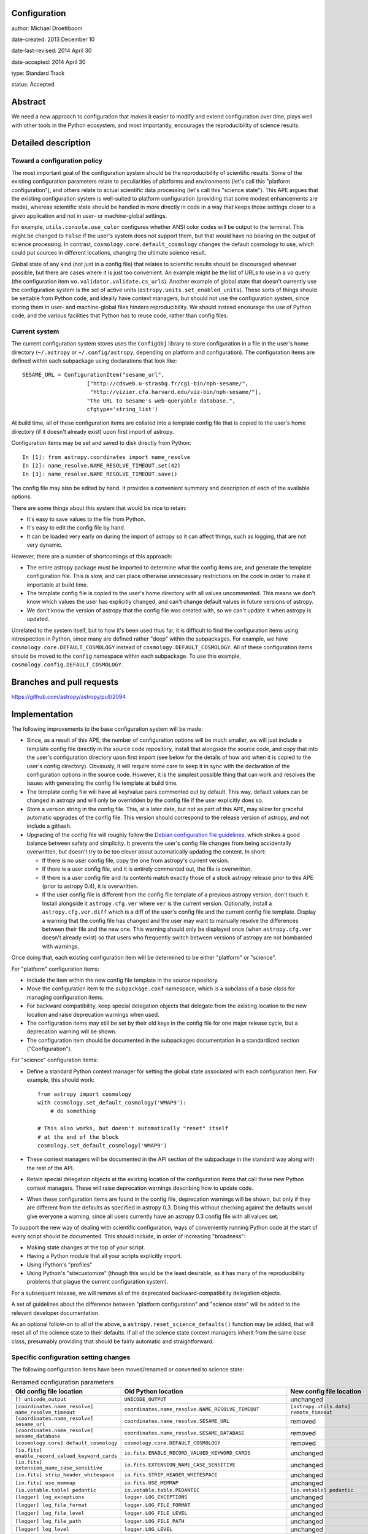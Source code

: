 Configuration
-------------

author: Michael Droettboom

date-created: 2013 December 10

date-last-revised: 2014 April 30

date-accepted: 2014 April 30

type: Standard Track

status: Accepted

Abstract
--------

We need a new approach to configuration that makes it easier to modify
and extend configuration over time, plays well with other tools in the
Python ecosystem, and most importantly, encourages the reproducibility
of science results.

Detailed description
--------------------

Toward a configuration policy
`````````````````````````````

The most important goal of the configuration system should be the
reproducibility of scientific results.  Some of the existing
configuration parameters relate to peculiarities of platforms and
environments (let's call this "platform configuration"), and others
relate to actual scientific data processing (let's call this "science
state").  This APE argues that the existing configuration system is
well-suited to platform configuration (providing that some modest
enhancements are made), whereas scientific state should be handled in
more directly in code in a way that keeps those settings closer to a
given application and not in user- or machine-global settings.

For example, ``utils.console.use_color`` configures whether ANSI color
codes will be output to the terminal.  This might be changed to
``False`` if the user's system does not support them, but that would
have no bearing on the output of science processing.  In contrast,
``cosmology.core.default_cosmology`` changes the default cosmology to
use, which could put sources in different locations, changing the
ultimate science result.

Global state of any kind (not just in a config file) that relates to
scientific results should be discouraged wherever possible, but there
are cases where it is just too convenient.  An example might be the
list of URLs to use in a ``vo`` query (the configuration item
``vo.validator.validate.cs_urls``).  Another example of global state
that doesn't currently use the configuration system is the set of
active units (``astropy.units.set_enabled_units``).  These sorts of
things should be settable from Python code, and ideally have context
managers, but should not use the configuration system, since storing
them in user- and machine-global files hinders reproducibility.  We
should instead encourage the use of Python code, and the various
facilities that Python has to reuse code, rather than config files.

Current system
``````````````

The current configuration system stores uses the ``ConfigObj`` library
to store configuration in a file in the user's home directory
(``~/.astropy`` or ``~/.config/astropy``, depending on platform and
configuration).  The configuration items are defined within each
subpackage using declarations that look like::

    SESAME_URL = ConfigurationItem("sesame_url",
                        ["http://cdsweb.u-strasbg.fr/cgi-bin/nph-sesame/",
                         "http://vizier.cfa.harvard.edu/viz-bin/nph-sesame/"],
                        "The URL to Sesame's web-queryable database.",
                        cfgtype='string_list')

At build time, all of these configuration items are collated into a
template config file that is copied to the user's home directory (if
it doesn't already exist) upon first import of astropy.

Configuration items may be set and saved to disk directly from
Python::

    In [1]: from astropy.coordinates import name_resolve
    In [2]: name_resolve.NAME_RESOLVE_TIMEOUT.set(42)
    In [3]: name_resolve.NAME_RESOLVE_TIMEOUT.save()

The config file may also be edited by hand.  It provides a convenient
summary and description of each of the available options.

There are some things about this system that would be nice to retain:

- It's easy to save values to the file from Python.

- It's easy to edit the config file by hand.

- It can be loaded very early on during the import of astropy so
  it can affect things, such as logging, that are not very
  dynamic.

However, there are a number of shortcomings of this approach:

- The entire astropy package must be imported to determine what
  the config items are, and generate the template configuration
  file.  This is slow, and can place otherwise unnecessary
  restrictions on the code in order to make it importable at build
  time.

- The template config file is copied to the user's home directory
  with all values uncommented.  This means we don't know which
  values the user has explicitly changed, and can't change default
  values in future versions of astropy.

- We don't know the version of astropy that the config file was
  created with, so we can't update it when astropy is updated.

Unrelated to the system itself, but to how it's been used thus far, it
is difficult to find the configuration items using introspection in
Python, since many are defined rather "deep" within the subpackages.
For example, we have ``cosmology.core.DEFAULT_COSMOLOGY`` instead of
``cosmology.DEFAULT_COSMOLOGY``.  All of these configuration items
should be moved to the ``config`` namespace within each subpackage.
To use this example, ``cosmology.config.DEFAULT_COSMOLOGY``.

Branches and pull requests
--------------------------

https://github.com/astropy/astropy/pull/2094

Implementation
--------------

The following improvements to the base configuration system will be
made:

- Since, as a result of this APE, the number of configuration
  options will be much smaller, we will just include a template
  config file directly in the source code repository, install that
  alongside the source code, and copy that into the user's
  configuration directory upon first import (see below for the
  details of how and when it is copied to the user's config
  directory).  Obviously, it will require some care to keep it in
  sync with the declaration of the configuration options in the
  source code.  However, it is the simplest possible thing that
  can work and resolves the issues with generating the config file
  template at build time.

- The template config file will have all key/value pairs commented
  out by default.  This way, default values can be changed in
  astropy and will only be overridden by the config file if the
  user explicitly does so.

- Store a version string in the config file.  This, at a later
  date, but not as part of this APE, may allow for graceful
  automatic upgrades of the config file.  This version should
  correspond to the release version of astropy, and not include a
  githash.

- Upgrading of the config file will roughly follow the `Debian
  configuration file guidelines
  <http://raphaelhertzog.com/2010/09/21/debian-conffile-configuration-file-managed-by-dpkg/>`__,
  which strikes a good balance between safety and simplicity.  It
  prevents the user's config file changes from being accidentally
  overwritten, but doesn't try to be too clever about
  automatically updating the content.  In short:

  - If there is no user config file, copy the one from astropy's
    current version.

  - If there is a user config file, and it is entirely commented
    out, the file is overwritten.

  - If there is a user config file and its contents match exactly
    those of a stock astropy release prior to this APE (prior to
    astropy 0.4), it is overwritten.

  - If the user config file is different from the config file
    template of a previous astropy version, don't touch it.
    Install alongside it ``astropy.cfg.ver`` where ``ver`` is the
    current version.  Optionally, install a
    ``astropy.cfg.ver.diff`` which is a diff of the user's config
    file and the current config file template.  Display a warning
    that the config file has changed and the user may want to
    manually resolve the differences between their file and the
    new one.  This warning should only be displayed once (when
    ``astropy.cfg.ver`` doesn't already exist) so that users who
    frequently switch between versions of astropy are not
    bombarded with warnings.

Once doing that, each existing configuration item will be determined
to be either "platform" or "science".

For "platform" configuration items:

- Include the item within the new config file template in the
  source repository.

- Move the configuration item to the ``subpackage.conf``
  namespace, which is a subclass of a base class for managing
  configuration items.

- For backward compatibility, keep special delegation objects that
  delegate from the existing location to the new location and
  raise deprecation warnings when used.

- The configuration items may still be set by their old keys in
  the config file for one major release cycle, but a deprecation
  warning will be shown.

- The configuration item should be documented in the subpackages
  documentation in a standardized section ("Configuration").

For "science" configuration items:

- Define a standard Python context manager for setting the global
  state associated with each configuration item.  For example,
  this should work::

      from astropy import cosmology
      with cosmology.set_default_cosmology('WMAP9'):
          # do something

      # This also works, but doesn't automatically "reset" itself
      # at the end of the block
      cosmology.set_default_cosmology('WMAP9')

- These context managers will be documented in the API section of
  the subpackage in the standard way along with the rest of the
  API.

- Retain special delegation objects at the existing location of
  the configuration items that call these new Python context
  managers.  These will raise deprecation warnings describing how
  to update code.

- When these configuration items are found in the config file,
  deprecation warnings will be shown, but only if they are
  different from the defaults as specified in astropy 0.3.  Doing
  this without checking against the defaults would give everyone a
  warning, since all users currently have an astropy 0.3 config
  file with all values set.

To support the new way of dealing with scientific configuration, ways
of conveniently running Python code at the start of every script
should be documented.  This should include, in order of increasing
"broadness":

- Making state changes at the top of your script.

- Having a Python module that all your scripts explicitly import.

- Using IPython's "profiles"

- Using Python's "sitecustomize" (though this would be the least
  desirable, as it has many of the reproducibility problems that
  plague the current configuration system).

For a subsequent release, we will remove all of the deprecated
backward-compatibility delegation objects.

A set of guidelines about the difference between "platform
configuration" and "science state" will be added to the relevant
developer documentation.

As an optional follow-on to all of the above, a
``astropy.reset_science_defaults()`` function may be added, that will
reset all of the science state to their defaults.  If all of the
science state context managers inherit from the same base class,
presumably providing that should be fairly automatic and
straightforward.

Specific configuration setting changes
``````````````````````````````````````

The following configuration items have been moved/renamed or converted
to science state:

.. list-table:: Renamed configuration parameters
   :widths: 20 20 20 20
   :header-rows: 1

   * - Old config file location
     - Old Python location
     - New config file location
     - New Python location
   * - ``[] unicode_output``
     - ``UNICODE_OUTPUT``
     - unchanged
     - ``conf.unicode_output``
   * - ``[coordinates.name_resolve] name_resolve_timeout``
     - ``coordinates.name_resolve.NAME_RESOLVE_TIMEOUT``
     - ``[astropy.utils.data] remote_timeout``
     - ``astropy.utils.data.conf.remote_timeout``
   * - ``[coordinates.name_resolve] sesame_url``
     - ``coordinates.name_resolve.SESAME_URL``
     - removed
     - ``coordinates.name_resolve.sesame_url.get/set``
   * - ``[coordinates.name_resolve] sesame_database``
     - ``coordinates.name_resolve.SESAME_DATABASE``
     - removed
     - ``coordinates.name_resolve.sesame_database.get/set``
   * - ``[cosmology.core] default_cosmology``
     - ``cosmology.core.DEFAULT_COSMOLOGY``
     - removed
     - ``cosmology.default_cosmology.get/set``
   * - ``[io.fits] enable_record_valued_keyword_cards``
     - ``io.fits.ENABLE_RECORD_VALUED_KEYWORD_CARDS``
     - unchanged
     - ``io.fits.conf.enable_record_valued_keyword_cards``
   * - ``[io.fits] extension_name_case_sensitive``
     - ``io.fits.EXTENSION_NAME_CASE_SENSITIVE``
     - unchanged
     - ``io.fits.conf.extension_name_case_sensitive``
   * - ``[io.fits] strip_header_whitespace``
     - ``io.fits.STRIP_HEADER_WHITESPACE``
     - unchanged
     - ``io.fits.conf.strip_header_whitespace``
   * - ``[io.fits] use_memmap``
     - ``io.fits.USE_MEMMAP``
     - unchanged
     - ``io.fits.conf.use_memmap``
   * - ``[io.votable.table] pedantic``
     - ``io.votable.table.PEDANTIC``
     - ``[io.votable] pedantic``
     - ``io.votable.conf.pedantic``
   * - ``[logger] log_exceptions``
     - ``logger.LOG_EXCEPTIONS``
     - unchanged
     - ``logger.conf.log_exceptions``
   * - ``[logger] log_file_format``
     - ``logger.LOG_FILE_FORMAT``
     - unchanged
     - ``logger.conf.log_file_format``
   * - ``[logger] log_file_level``
     - ``logger.LOG_FILE_LEVEL``
     - unchanged
     - ``logger.conf.log_file_level``
   * - ``[logger] log_file_path``
     - ``logger.LOG_FILE_PATH``
     - unchanged
     - ``logger.conf.log_file_path``
   * - ``[logger] log_level``
     - ``logger.LOG_LEVEL``
     - unchanged
     - ``logger.conf.log_level``
   * - ``[logger] log_to_file``
     - ``logger.LOG_TO_FILE``
     - unchanged
     - ``logger.conf.log_to_file``
   * - ``[logger] log_warnings``
     - ``logger.LOG_WARNINGS``
     - unchanged
     - ``logger.conf.log_warnings``
   * - ``[logger] use_color``
     - ``logger.USE_COLOR``
     - ``[] use_color``
     - ``conf.use_color``
   * - ``[nddata.nddata] warn_unsupported_correlated``
     - ``nddata.nddata.WARN_UNSUPPORTED_CORRELATED``
     - ``[nddata] warn_unsupported_correlated``
     - ``nddata.conf.warn_unsupported_correlated``
   * - ``[table.column] auto_colname``
     - ``table.column.AUTO_COLNAME``
     - ``[table] auto_colname``
     - ``table.conf.auto_colname``
   * - ``[table.pprint] max_lines``
     - ``table.pprint.MAX_LINES``
     - ``[table] max_lines``
     - ``table.conf.max_lines``
   * - ``[table.pprint] max_width``
     - ``table.pprint.MAX_WIDTH``
     - ``[table] max_width``
     - ``table.conf.max_width``
   * - ``[utils.console] use_color``
     - ``utils.console.USE_COLOR``
     - ``[] use_color``
     - ``conf.use_color``
   * - ``[utils.data] compute_hash_block_size``
     - ``astropy.utils.data.COMPUTE_HASH_BLOCK_SIZE``
     - unchanged
     - ``astropy.utils.data.conf.compute_hash_block_size``
   * - ``[utils.data] dataurl``
     - ``astropy.utils.data.DATAURL``
     - unchanged
     - ``astropy.utils.data.conf.dataurl``
   * - ``[utils.data] delete_temporary_downloads_at_exit``
     - ``astropy.utils.data.DELETE_TEMPORARY_DOWNLOADS_AT_EXIT``
     - unchanged
     - ``astropy.utils.data.conf.delete_temporary_downloads_at_exit``
   * - ``[utils.data] download_cache_block_size``
     - ``astropy.utils.data.DOWNLOAD_CACHE_BLOCK_SIZE``
     - unchanged
     - ``astropy.utils.data.conf.download_cache_block_size``
   * - ``[utils.data] download_cache_lock_attempts``
     - ``astropy.utils.data.download_cache_lock_attempts``
     - unchanged
     - ``astropy.utils.data.conf.download_cache_lock_attempts``
   * - ``[utils.data] remote_timeout``
     - ``astropy.utils.data.REMOTE_TIMEOUT``
     - unchanged
     - ``astropy.utils.data.conf.remote_timeout``
   * - ``[vo.client.conesearch] conesearch_dbname``
     - ``vo.client.conesearch.CONESEARCH_DBNAME``
     - ``[vo] conesearch_dbname``
     - ``vo.conf.conesearch_dbname``
   * - ``[vo.client.vos_catalog] vos_baseurl``
     - ``vo.client.vos_catalog.BASEURL``
     - ``[vo] vos_baseurl``
     - ``vo.conf.vos_baseurl``
   * - ``[vo.samp.utils] use_internet``
     - ``vo.samp.utils.ALLOW_INTERNET``
     - ``[vo.samp] use_internet``
     - ``vo.samp.conf.use_internet``
   * - ``[vo.validator.validate] cs_mstr_list``
     - ``vo.validator.validate.CS_MSTR_LIST``
     - ``[vo.validator] conesearch_master_list``
     - ``vo.validator.conf.conesearch_master_list``
   * - ``[vo.validator.validate] cs_urls``
     - ``vo.validator.validate.CS_URLS``
     - ``[vo.validator] conesearch_urls``
     - ``vo.validator.conf.conesearch_urls``
   * - ``[vo.validator.validate] noncrit_warnings``
     - ``vo.validator.validate.noncrit_warnings``
     - ``[vo.validator] noncritical_warnings``
     - ``vo.validator.conf.noncritical_warnings``

Backward compatibility
----------------------

The delegation objects should retain backward compatibility for at
least one release.

Alternatives
------------

In an earlier draft of this proposal, I proposed that we throw out the
existing configuration system altogether.  By doing so, however, we
would lose the ability to easily update and save values to the file
from Python.  We also would require users to use IPython profiles
(which are a fairly advanced feature) just to do basic things.  It
also makes it harder to convey to the user which things are
recommended for user- or machine-wide configuration and which things
may lead to scripts and applications not being portable.  In the
present proposal it's obvious: the config file is for user-global
stuff; everything else is just Python code.

The first draft of this APE surmised an elaborate automatic
configuration file update system.  This draft proposes much like
package upgrading on Debian, which preserves the state of a
user-modified configuration file, while otherwise staying out of the
way and providing manual intervention to upgrade the config file.
That should probably be "good enough" and is far simpler, and
presumable less prone to errors or surprising bugs.

Decision rationale
------------------

No objections have been raised to this APE in its current form, and it has
therefore been accepted on April 30th 2014.
